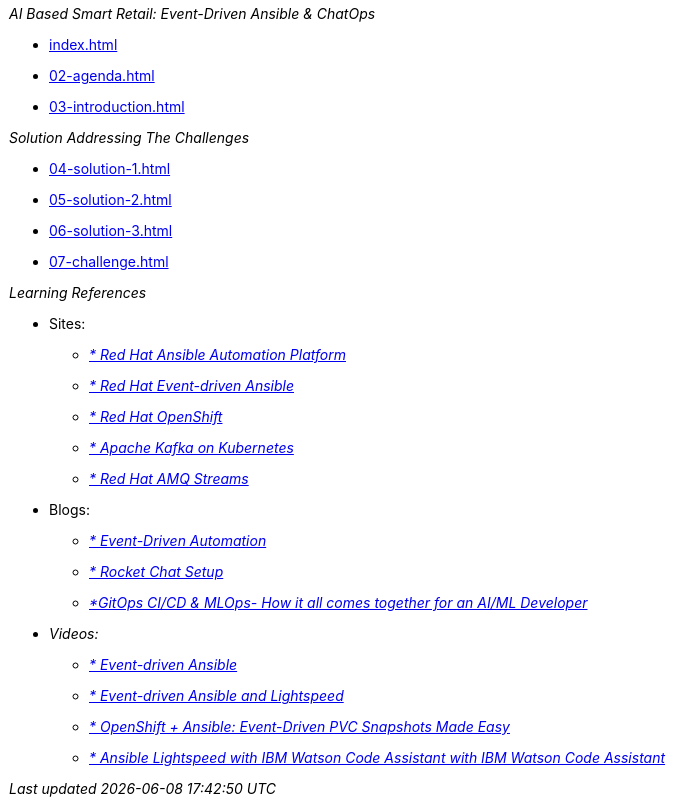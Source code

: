 
._AI Based Smart Retail: Event-Driven Ansible & ChatOps_
* xref:index.adoc[]
* xref:02-agenda.adoc[]
* xref:03-introduction.adoc[]

._Solution Addressing The Challenges_
* xref:04-solution-1.adoc[]
* xref:05-solution-2.adoc[]
* xref:06-solution-3.adoc[]
* xref:07-challenge.adoc[]

._Learning References_
* Sites:
** https://www.redhat.com/en/technologies/management/ansible[_* Red Hat Ansible Automation Platform_,window=_blank]
** https://www.redhat.com/en/technologies/management/ansible/event-driven-ansible[_* Red Hat Event-driven Ansible_,window=_blank]
** https://developers.redhat.com/learn?ref=webconsole[_* Red Hat OpenShift_,window=_blank]
** https://developers.redhat.com/topics/kafka-kubernetes[_* Apache Kafka on Kubernetes_,window=_blank]
** https://www.redhat.com/en/resources/amq-streams-datasheet[_* Red Hat AMQ Streams_,window=_blank]

* Blogs:
** https://medium.com/@miteshget/event-driven-ansible-the-simple-way-to-automate-your-it-processes-3f7bfa57cb9e[_* Event-Driven Automation_,window=_blank]
** https://medium.com/@ritz.shah/rocket-chat-setup-configuration-and-working-in-an-openshift-k8s-environment-3b418a3e48c7[_* Rocket Chat Setup, Configuration and Working in an OpenShift_,window=_blank]
** https://medium.com/@ritz.shah/gitops-ci-cd-mlops-how-it-all-comes-together-for-an-ai-ml-developer-a9d15e43dccf[_*GitOps CI/CD & MLOps- How it all comes together for an AI/ML Developer_,window=_blank]

* Videos:
** https://www.youtube.com/watch?v=Bt2tZB_5F2U&list=PLdu06OJoEf2a3fFl6uaoyGV526ilwD97R[_* Event-driven Ansible_,window=_blank]
** https://www.youtube.com/watch?v=6MjYPrlOiQA[_* Event-driven Ansible and Lightspeed_,window=_blank]
** https://www.youtube.com/watch?v=1mj_nfgY40E&t=209s[_* OpenShift + Ansible: Event-Driven PVC Snapshots Made Easy_,window=_blank]
** https://www.youtube.com/watch?v=yfXcGB7l0II[_* Ansible Lightspeed with IBM Watson Code Assistant with IBM Watson Code Assistant_,window=_blank]